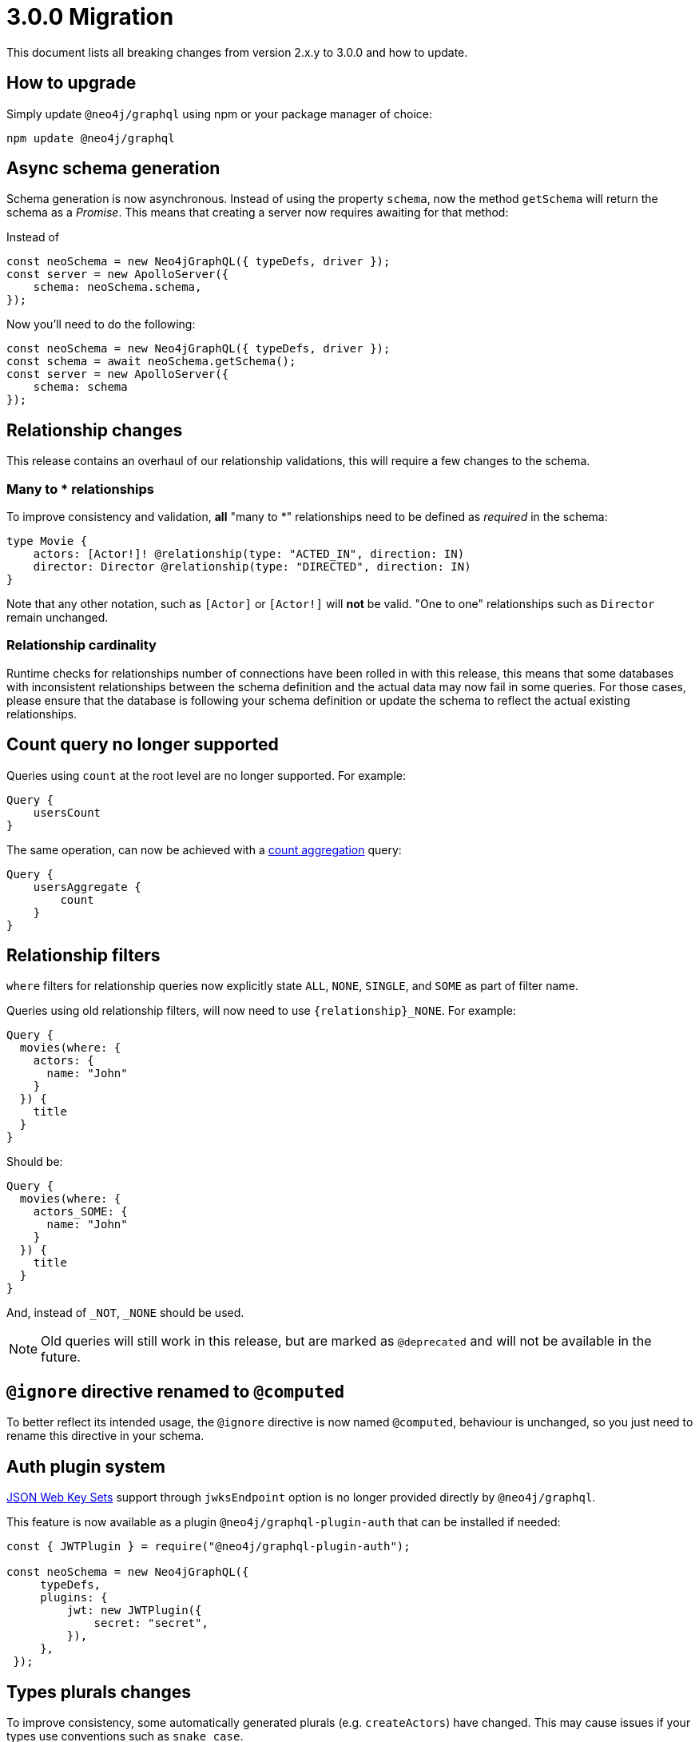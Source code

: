 [[v3-migration]]
= 3.0.0 Migration
This document lists all breaking changes from version 2.x.y to 3.0.0 and how to update.

== How to upgrade
Simply update `@neo4j/graphql` using npm or your package manager of choice:

[source, bash, indent=0]
----
npm update @neo4j/graphql
----

== Async schema generation
Schema generation is now asynchronous. Instead of using the property `schema`, now the method `getSchema` will return the schema
as a _Promise_. This means that creating a server now requires awaiting for that method:

Instead of
[source, JavaScript, indent=0]
----
const neoSchema = new Neo4jGraphQL({ typeDefs, driver });
const server = new ApolloServer({
    schema: neoSchema.schema,
});
----

Now you'll need to do the following:

[source, JavaScript, indent=0]
----
const neoSchema = new Neo4jGraphQL({ typeDefs, driver });
const schema = await neoSchema.getSchema();
const server = new ApolloServer({
    schema: schema
});
----

== Relationship changes
This release contains an overhaul of our relationship validations, this will require a few changes to the schema.

=== Many to * relationships
To improve consistency and validation, **all** "many to *" relationships need to be defined as _required_ in the schema:

[source, graphql, indent=0]
----
type Movie {
    actors: [Actor!]! @relationship(type: "ACTED_IN", direction: IN)
    director: Director @relationship(type: "DIRECTED", direction: IN)
}
----

Note that any other notation, such as `[Actor]` or `[Actor!]` will **not** be valid. "One to one" relationships
such as `Director` remain unchanged.

=== Relationship cardinality
Runtime checks for relationships number of connections have been rolled in with this release, this means that some
databases with inconsistent relationships between the schema definition and the actual data may now fail in some queries.
For those cases, please ensure that the database is following your schema definition or update the schema to reflect the
actual existing relationships.

== Count query no longer supported
Queries using `count` at the root level are no longer supported. For example:
[source, graphql, indent=0]
----
Query {
    usersCount
}
----

The same operation, can now be achieved with a xref::queries#_counting_using_aggregation[count aggregation] query:

[source, graphql, indent=0]
----
Query {
    usersAggregate {
        count
    }
}
----

== Relationship filters
`where` filters for relationship queries now explicitly state `ALL`, `NONE`, `SINGLE`, and `SOME` as part of filter name.

Queries using old relationship filters, will now need to use `{relationship}_NONE`. For example:

[source, graphql, indent=0]
----
Query {
  movies(where: {
    actors: {
      name: "John"
    }
  }) {
    title
  }
}
----

Should be:

[source, graphql, indent=0]
----
Query {
  movies(where: {
    actors_SOME: {
      name: "John"
    }
  }) {
    title
  }
}
----

And, instead of `_NOT`, `_NONE` should be used.

NOTE: Old queries will still work in this release, but are marked as `@deprecated` and will not be available in the future.

== `@ignore` directive renamed to `@computed`
To better reflect its intended usage, the `@ignore` directive is now named `@computed`, behaviour is unchanged, so you just need to
rename this directive in your schema.

== Auth plugin system
https://auth0.com/docs/secure/tokens/json-web-tokens/json-web-key-sets[JSON Web Key Sets] support through `jwksEndpoint` option is no longer
provided directly by `@neo4j/graphql`.

This feature is now available as a plugin `@neo4j/graphql-plugin-auth` that can be installed if needed:

[source, JavaScript, indent=0]
----
const { JWTPlugin } = require("@neo4j/graphql-plugin-auth");

const neoSchema = new Neo4jGraphQL({
     typeDefs,
     plugins: {
         jwt: new JWTPlugin({
             secret: "secret",
         }),
     },
 });
----

== Types plurals changes
To improve consistency, some automatically generated plurals (e.g. `createActors`) have changed. This may cause issues if
your types use conventions such as `snake_case`.

Because of this, you may find generated queries and mutations may have different names. If you encounter this problem,
please update your clients to use the new query names or use the `plural` option in the xref::type-definitions/database-mapping.adoc#_plural[`@node directive`]
to force a custom plural value.

== Types changes
Some automatically generated types have changed to improve consistency.
These should not require any changes from most developers, unless types names are directly used.

If you are using auto-generated type names, please check the full list of xref::guides/v3-migration/generated-types.adoc[generated types changes].

== Neo4j support
Neo4j 4.1 is no longer supported in 3.0

== GraphQL support
GraphQL 15 is no longer supported, please migrate to GraphQL 16
